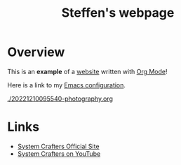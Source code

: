 #+title: Steffen's webpage

* Overview

This is an *example* of a _website_ written with [[https://orgmode.org][Org Mode]]!

Here is a link to my [[./config.org][Emacs configuration]].


[[./20221210095540-photography.org]]


* Links
- [[https://systemcrafters.net][System Crafters Official Site]]
- [[https://youtube.com/SystemCrafters][System Crafters on YouTube]]
